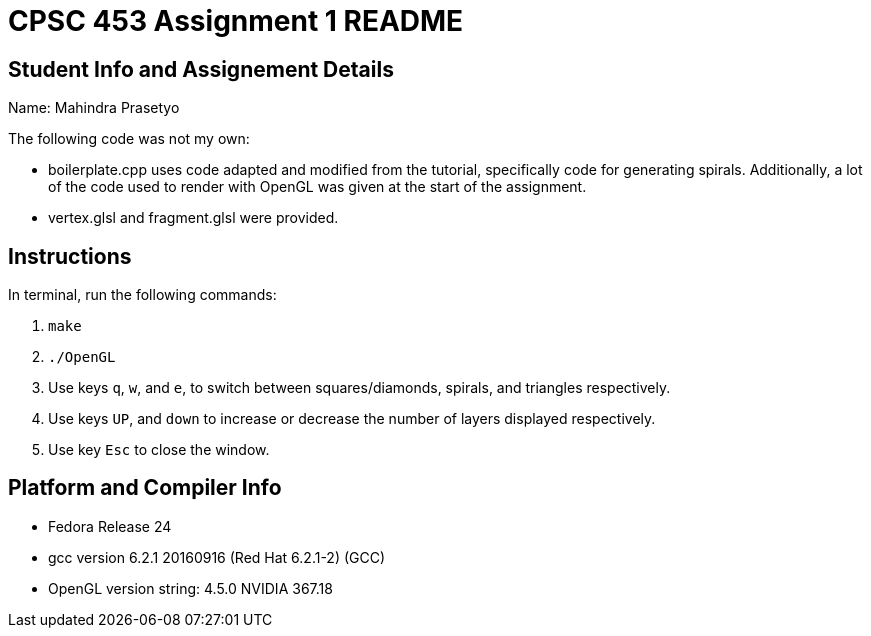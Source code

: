 = CPSC 453 Assignment 1 README

== Student Info and Assignement Details

Name: Mahindra Prasetyo

The following code was not my own:

- boilerplate.cpp uses code adapted and modified from the tutorial, specifically code for generating spirals.
Additionally, a lot of the code used to render with OpenGL was given at the start of the assignment.
- vertex.glsl and fragment.glsl were provided.

== Instructions

In terminal, run the following commands:

. `make`
. `./OpenGL`
. Use keys `q`, `w`, and `e`, to switch between squares/diamonds, spirals, and triangles respectively.
. Use keys `UP`, and `down` to increase or decrease the number of layers displayed respectively.
. Use key `Esc` to close the window.

== Platform and Compiler Info

- Fedora Release 24
- gcc version 6.2.1 20160916 (Red Hat 6.2.1-2) (GCC) 
- OpenGL version string: 4.5.0 NVIDIA 367.18



